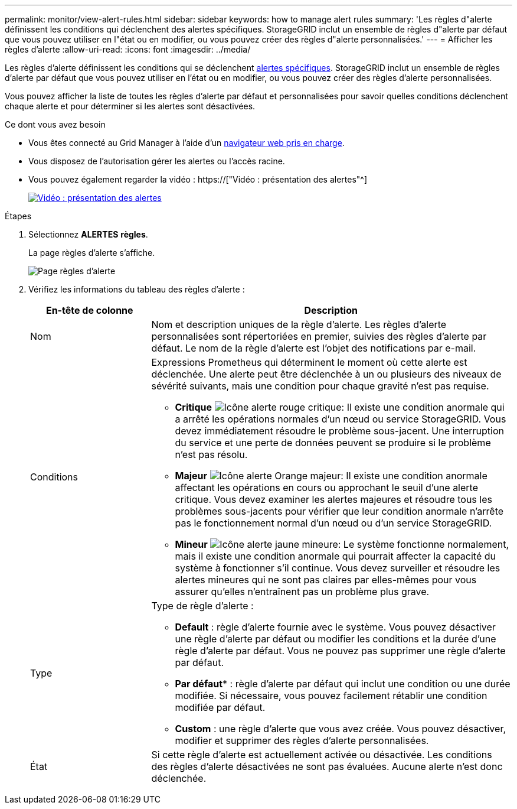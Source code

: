 ---
permalink: monitor/view-alert-rules.html 
sidebar: sidebar 
keywords: how to manage alert rules 
summary: 'Les règles d"alerte définissent les conditions qui déclenchent des alertes spécifiques. StorageGRID inclut un ensemble de règles d"alerte par défaut que vous pouvez utiliser en l"état ou en modifier, ou vous pouvez créer des règles d"alerte personnalisées.' 
---
= Afficher les règles d'alerte
:allow-uri-read: 
:icons: font
:imagesdir: ../media/


[role="lead"]
Les règles d'alerte définissent les conditions qui se déclenchent xref:alerts-reference.adoc[alertes spécifiques]. StorageGRID inclut un ensemble de règles d'alerte par défaut que vous pouvez utiliser en l'état ou en modifier, ou vous pouvez créer des règles d'alerte personnalisées.

Vous pouvez afficher la liste de toutes les règles d'alerte par défaut et personnalisées pour savoir quelles conditions déclenchent chaque alerte et pour déterminer si les alertes sont désactivées.

.Ce dont vous avez besoin
* Vous êtes connecté au Grid Manager à l'aide d'un xref:../admin/web-browser-requirements.adoc[navigateur web pris en charge].
* Vous disposez de l'autorisation gérer les alertes ou l'accès racine.
* Vous pouvez également regarder la vidéo : https://["Vidéo : présentation des alertes"^]
+
[link=https://netapp.hosted.panopto.com/Panopto/Pages/Viewer.aspx?id=2680a74f-070c-41c2-bcd3-acc5013c9cdd]
image::../media/video-screenshot-alert-overview.png[Vidéo : présentation des alertes]



.Étapes
. Sélectionnez *ALERTES* *règles*.
+
La page règles d'alerte s'affiche.

+
image::../media/alert_rules_page.png[Page règles d'alerte]

. Vérifiez les informations du tableau des règles d'alerte :
+
[cols="1a,3a"]
|===
| En-tête de colonne | Description 


 a| 
Nom
 a| 
Nom et description uniques de la règle d'alerte. Les règles d'alerte personnalisées sont répertoriées en premier, suivies des règles d'alerte par défaut. Le nom de la règle d'alerte est l'objet des notifications par e-mail.



 a| 
Conditions
 a| 
Expressions Prometheus qui déterminent le moment où cette alerte est déclenchée. Une alerte peut être déclenchée à un ou plusieurs des niveaux de sévérité suivants, mais une condition pour chaque gravité n'est pas requise.

** *Critique* image:../media/icon_alert_red_critical.png["Icône alerte rouge critique"]: Il existe une condition anormale qui a arrêté les opérations normales d'un nœud ou service StorageGRID. Vous devez immédiatement résoudre le problème sous-jacent. Une interruption du service et une perte de données peuvent se produire si le problème n'est pas résolu.
** *Majeur* image:../media/icon_alert_orange_major.png["Icône alerte Orange majeur"]: Il existe une condition anormale affectant les opérations en cours ou approchant le seuil d'une alerte critique. Vous devez examiner les alertes majeures et résoudre tous les problèmes sous-jacents pour vérifier que leur condition anormale n'arrête pas le fonctionnement normal d'un nœud ou d'un service StorageGRID.
** *Mineur* image:../media/icon_alert_yellow_minor.png["Icône alerte jaune mineure"]: Le système fonctionne normalement, mais il existe une condition anormale qui pourrait affecter la capacité du système à fonctionner s'il continue. Vous devez surveiller et résoudre les alertes mineures qui ne sont pas claires par elles-mêmes pour vous assurer qu'elles n'entraînent pas un problème plus grave.




 a| 
Type
 a| 
Type de règle d'alerte :

** *Default* : règle d'alerte fournie avec le système. Vous pouvez désactiver une règle d'alerte par défaut ou modifier les conditions et la durée d'une règle d'alerte par défaut. Vous ne pouvez pas supprimer une règle d'alerte par défaut.
** *Par défaut** : règle d'alerte par défaut qui inclut une condition ou une durée modifiée. Si nécessaire, vous pouvez facilement rétablir une condition modifiée par défaut.
** *Custom* : une règle d'alerte que vous avez créée. Vous pouvez désactiver, modifier et supprimer des règles d'alerte personnalisées.




 a| 
État
 a| 
Si cette règle d'alerte est actuellement activée ou désactivée. Les conditions des règles d'alerte désactivées ne sont pas évaluées. Aucune alerte n'est donc déclenchée.

|===

